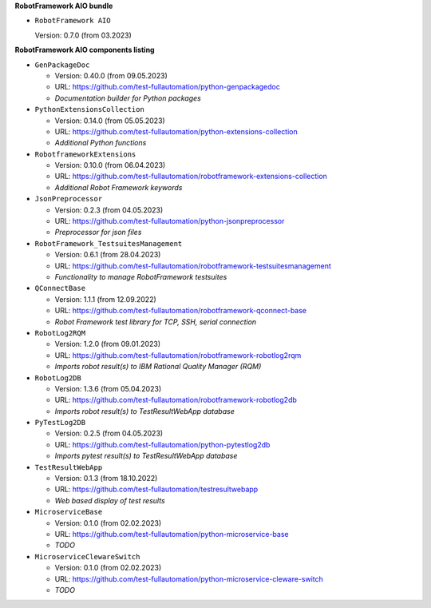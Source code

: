 **RobotFramework AIO bundle**

* ``RobotFramework AIO``

  Version: 0.7.0 (from 03.2023)

**RobotFramework AIO components listing**

* ``GenPackageDoc``

  - Version: 0.40.0 (from 09.05.2023)
  - URL: https://github.com/test-fullautomation/python-genpackagedoc
  - *Documentation builder for Python packages*

* ``PythonExtensionsCollection``

  - Version: 0.14.0 (from 05.05.2023)
  - URL: https://github.com/test-fullautomation/python-extensions-collection
  - *Additional Python functions*

* ``RobotframeworkExtensions``

  - Version: 0.10.0 (from 06.04.2023)
  - URL: https://github.com/test-fullautomation/robotframework-extensions-collection
  - *Additional Robot Framework keywords*

* ``JsonPreprocessor``

  - Version: 0.2.3 (from 04.05.2023)
  - URL: https://github.com/test-fullautomation/python-jsonpreprocessor
  - *Preprocessor for json files*

* ``RobotFramework_TestsuitesManagement``

  - Version: 0.6.1 (from 28.04.2023)
  - URL: https://github.com/test-fullautomation/robotframework-testsuitesmanagement
  - *Functionality to manage RobotFramework testsuites*

* ``QConnectBase``

  - Version: 1.1.1 (from 12.09.2022)
  - URL: https://github.com/test-fullautomation/robotframework-qconnect-base
  - *Robot Framework test library for TCP, SSH, serial connection*

* ``RobotLog2RQM``

  - Version: 1.2.0 (from 09.01.2023)
  - URL: https://github.com/test-fullautomation/robotframework-robotlog2rqm
  - *Imports robot result(s) to IBM Rational Quality Manager (RQM)*

* ``RobotLog2DB``

  - Version: 1.3.6 (from 05.04.2023)
  - URL: https://github.com/test-fullautomation/robotframework-robotlog2db
  - *Imports robot result(s) to TestResultWebApp database*

* ``PyTestLog2DB``

  - Version: 0.2.5 (from 04.05.2023)
  - URL: https://github.com/test-fullautomation/python-pytestlog2db
  - *Imports pytest result(s) to TestResultWebApp database*

* ``TestResultWebApp``

  - Version: 0.1.3 (from 18.10.2022)
  - URL: https://github.com/test-fullautomation/testresultwebapp
  - *Web based display of test results*

* ``MicroserviceBase``

  - Version: 0.1.0 (from 02.02.2023)
  - URL: https://github.com/test-fullautomation/python-microservice-base
  - *TODO*

* ``MicroserviceClewareSwitch``

  - Version: 0.1.0 (from 02.02.2023)
  - URL: https://github.com/test-fullautomation/python-microservice-cleware-switch
  - *TODO*


